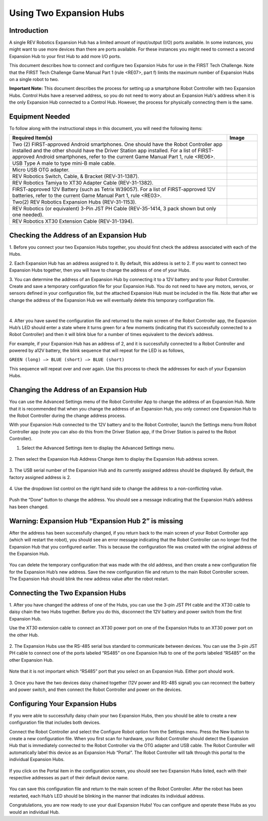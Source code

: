 Using Two Expansion Hubs
========================

Introduction
~~~~~~~~~~~~

A single REV Robotics Expansion Hub has a limited amount of input/output
(I/O) ports available. In some instances, you might want to use more
devices than there are ports available. For these instances you might
need to connect a second Expansion Hub to your first Hub to add more I/O
ports.

This document describes how to connect and configure two Expansion Hubs
for use in the FIRST Tech Challenge. Note that the FIRST Tech Challenge
Game Manual Part 1 (rule <RE07>, part f) limits the maximum number of
Expansion Hubs on a single robot to two.

**Important Note:** This document describes the process for setting up a
smartphone Robot Controller with two Expansion Hubs. Control Hubs have a
reserved address, so you do not need to worry about an Expansion Hub's
address when it is the only Expansion Hub connected to a Control Hub.
However, the process for physically connecting them is the same.

Equipment Needed
~~~~~~~~~~~~~~~~

To follow along with the instructional steps in this document, you will
need the following items:

.. list-table::
   :header-rows: 1
   :widths: auto

   * - Required Item(s)  
     - Image

   * - Two (2) FIRST-approved Android smartphones. One should have the Robot 
       Controller app installed and the other should have the Driver Station 
       app installed. For a list of FIRST-approved Android  smartphones, refer 
       to the current Game Manual Part 1, rule <RE06>.
     - .. figure:: images/twoAndroidPhones.jpg

   * -  USB Type A male to type mini-B male cable.
     -  .. figure:: images/USBTypeACable.jpg
   
   * - Micro USB OTG adapter.
     - .. figure:: images/OTGAdapter.jpg

   * - REV Robotics Switch, Cable, & Bracket (REV-31-1387).
     - .. figure:: images/REVSwitch.jpg

   * - REV Robotics Tamiya to XT30 Adapter Cable (REV-31-1382).
     - .. figure:: images/TamiyaAdapter.jpg

   * - FIRST-approved 12V Battery (such as Tetrix W39057). For a list of 
       FIRST-approved 12V batteries, refer to the current Game Manual 
       Part 1, rule <RE03>.
     - .. figure:: images/Battery.jpg
   
   * - Two(2) REV Robotics Expansion Hubs (REV-31-1153).
     - .. figure:: images/ExpansionHub.jpg 
       .. figure:: images/ExpansionHub.jpg

   * - REV Robotics (or equivalent) 3-Pin JST PH Cable (REV-35-1414, 3 pack shown but only one needed).
     - .. figure:: images/3PinJSTPH.jpg
   
   * - REV Robotics XT30 Extension Cable (REV-31-1394).
     - .. figure:: images/xt30Extension.jpg


Checking the Address of an Expansion Hub
~~~~~~~~~~~~~~~~~~~~~~~~~~~~~~~~~~~~~~~~

1. Before you connect your two Expansion Hubs together, you should first
check the address associated with each of the Hubs.

2. Each Expansion Hub has an address assigned to it. By default, this address
is set to 2. If you want to connect two Expansion Hubs together, then you will
have to change the address of one of your Hubs.

3. You can determine the address of an Expansion Hub by connecting it to a
12V battery and to your Robot Controller. Create and save a temporary
configuration file for your Expansion Hub. You do not need to have any
motors, servos, or sensors defined in your configuration file, but the
attached Expansion Hub must be included in the file. Note that after we
change the address of the Expansion Hub we will eventually delete this
temporary configuration file.

.. figure:: images/CheckAddressHardware.jpg
   :align: center

|
   
4. After you have saved the configuration file and returned to the main
screen of the Robot Controller app, the Expansion Hub’s LED should enter
a state where it turns green for a few moments (indicating that it’s
successfully connected to a Robot Controller) and then it will blink
blue for a number of times equivalent to the device’s address.

For example, if your Expansion Hub has an address of 2, and it is
successfully connected to a Robot Controller and powered by a12V
battery, the blink sequence that will repeat for the LED is as follows,

``GREEN (long) –> BLUE (short) –> BLUE (short)``

This sequence will repeat over and over again. Use this process to check the
addresses for each of your Expansion Hubs.

Changing the Address of an Expansion Hub
~~~~~~~~~~~~~~~~~~~~~~~~~~~~~~~~~~~~~~~~

You can use the Advanced Settings menu of the Robot Controller App
to change the address of an Expansion Hub. Note that it is recommended
that when you change the address of an Expansion Hub, you only connect
one Expansion Hub to the Robot Controller during the change address
process.

With your Expansion Hub connected to the 12V battery and to the Robot
Controller, launch the Settings menu from Robot Controller app (note you
can also do this from the Driver Station app, if the Driver Station is
paired to the Robot Controller).

1. Select the Advanced Settings item to display the Advanced Settings menu.

.. figure:: images/AdvancedSettings.jpg
   :align: center

2. Then select the Expansion Hub Address Change item to display the
Expansion Hub address screen.

.. figure:: images/ExpansionHubAddressChange.jpg
   :align: center

3. The USB serial number of the Expansion Hub and its currently assigned
address should be displayed. By default, the factory assigned address is
2.

.. figure:: images/DefaultAddress.jpg
   :align: center

4. Use the dropdown list control on the right hand side to change the
address to a non-conflicting value.

.. figure:: images/NewAddress.jpg
   :align: center

Push the “Done” button to change the address. You should see a message
indicating that the Expansion Hub’s address has been changed.

.. figure:: images/AddressChangeComplete.jpg
   :align: center

Warning: Expansion Hub “Expansion Hub 2” is missing
~~~~~~~~~~~~~~~~~~~~~~~~~~~~~~~~~~~~~~~~~~~~~~~~~~~

After the address has been successfully changed, if you return back to
the main screen of your Robot Controller app (which will restart the
robot), you should see an error message indicating that the Robot
Controller can no longer find the Expansion Hub that you configured
earlier. This is because the configuration file was created with the
original address of the Expansion Hub.

.. figure:: images/ExpansionHub2Missing.jpg
   :align: center

You can delete the temporary configuration that was made with the old
address, and then create a new configuration file for the Expansion
Hub’s new address. Save the new configuration file and return to the
main Robot Controller screen. The Expansion Hub should blink the new
address value after the robot restart.

Connecting the Two Expansion Hubs
~~~~~~~~~~~~~~~~~~~~~~~~~~~~~~~~~

1. After you have changed the address of one of the Hubs, you can use the
3-pin JST PH cable and the XT30 cable to daisy chain the two Hubs
together. Before you do this, disconnect the 12V battery and power
switch from the first Expansion Hub.

Use the XT30 extension cable to connect an XT30 power port on one of the
Expansion Hubs to an XT30 power port on the other Hub.

.. figure:: images/XT30ExtensionConnected.jpg
   :align: center

2. The Expansion Hubs use the RS-485 serial bus standard to communicate
between devices. You can use the 3-pin JST PH cable to connect one of
the ports labeled “RS485” on one Expansion Hub to one of the ports
labeled “RS485” on the other Expansion Hub.

.. figure:: images/RS485Connected.jpg
   :align: center

Note that it is not important which “RS485” port that you select on an
Expansion Hub. Either port should work.

.. figure:: images/RS485Port.jpg
   :align: center

3. Once you have the two devices daisy chained together (12V power and
RS-485 signal) you can reconnect the battery and power switch, and then
connect the Robot Controller and power on the devices.

.. figure:: images/DualConnected.jpg
   :align: center

Configuring Your Expansion Hubs
~~~~~~~~~~~~~~~~~~~~~~~~~~~~~~~

If you were able to successfully daisy chain your two Expansion Hubs,
then you should be able to create a new configuration file that includes
both devices.

Connect the Robot Controller and select the Configure Robot option from
the Settings menu. Press the New button to create a new configuration
file. When you first scan for hardware, your Robot Controller should
detect the Expansion Hub that is immediately connected to the Robot
Controller via the OTG adapter and USB cable. The Robot Controller will
automatically label this device as an Expansion Hub “Portal”. The Robot
Controller will talk through this portal to the individual Expansion
Hubs.

.. figure:: images/ExpansionHubPortal.jpg
   :align: center

If you click on the Portal item in the configuration screen, you should
see two Expansion Hubs listed, each with their respective addresses as
part of their default device name.

.. figure:: images/TwoHubsConfigured.jpg
   :align: center

You can save this configuration file and return to the main screen of
the Robot Controller. After the robot has been restarted, each Hub’s LED
should be blinking in the manner that indicates its individual address.

Congratulations, you are now ready to use your dual Expansion Hubs! You
can configure and operate these Hubs as you would an individual Hub.
